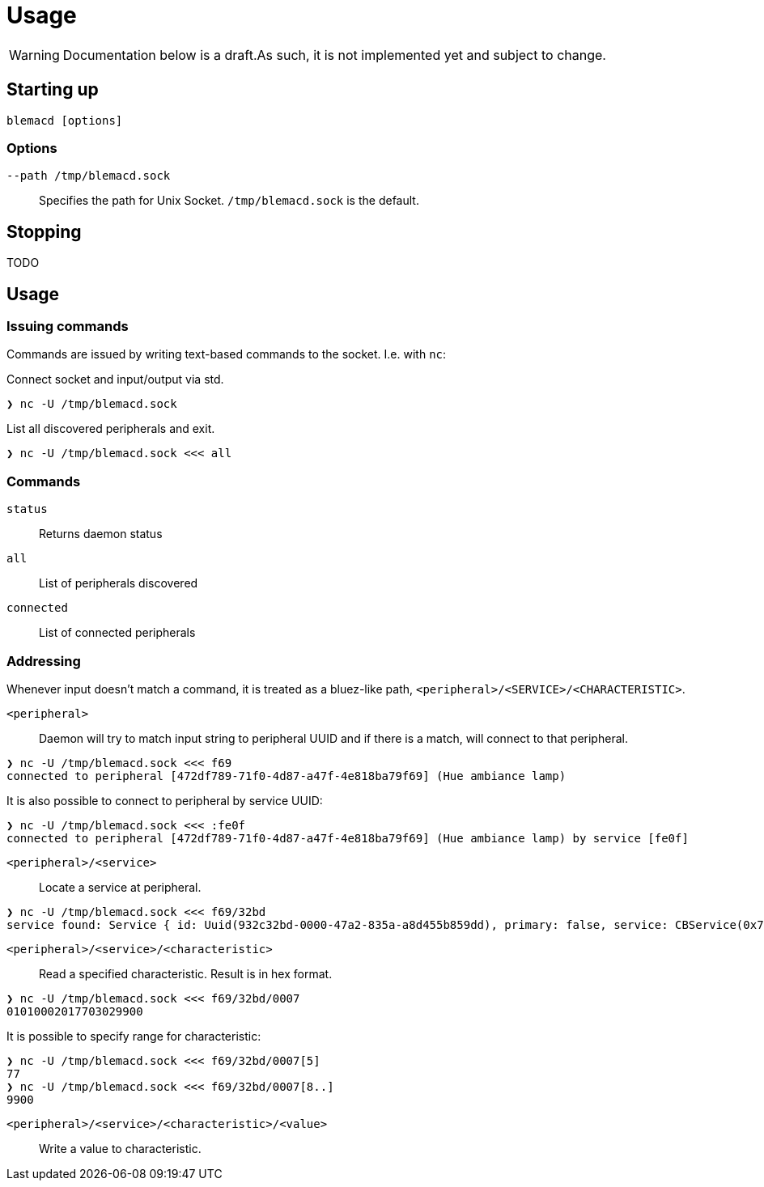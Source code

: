 = Usage

WARNING: Documentation below is a draft.As such, it is not implemented yet and subject to change.

== Starting up

[source,shell]
----
blemacd [options]
----

=== Options

`--path /tmp/blemacd.sock`::
Specifies the path for Unix Socket. `/tmp/blemacd.sock` is the default.

== Stopping

TODO

== Usage

=== Issuing commands

Commands are issued by writing text-based commands to the socket.
I.e. with `nc`:

Connect socket and input/output via std.

[source,shell]
----
❯ nc -U /tmp/blemacd.sock
----

List all discovered peripherals and exit.

[source,shell]
----
❯ nc -U /tmp/blemacd.sock <<< all
----

=== Commands

`status`::
Returns daemon status

`all`::
List of peripherals discovered

`connected`::
List of connected peripherals

=== Addressing

Whenever input doesn't match a command, it is treated as a bluez-like path, `<peripheral>/<SERVICE>/<CHARACTERISTIC>`.

`<peripheral>`::
Daemon will try to match input string to peripheral UUID and if there is a match, will connect to that peripheral.

[source,shell]
----
❯ nc -U /tmp/blemacd.sock <<< f69
connected to peripheral [472df789-71f0-4d87-a47f-4e818ba79f69] (Hue ambiance lamp)
----

It is also possible to connect to peripheral by service UUID:

[source,shell]
----
❯ nc -U /tmp/blemacd.sock <<< :fe0f
connected to peripheral [472df789-71f0-4d87-a47f-4e818ba79f69] (Hue ambiance lamp) by service [fe0f]
----

`<peripheral>/<service>`::
Locate a service at peripheral.

[source,shell]
----
❯ nc -U /tmp/blemacd.sock <<< f69/32bd
service found: Service { id: Uuid(932c32bd-0000-47a2-835a-a8d455b859dd), primary: false, service: CBService(0x7ff25b605ae0) }
----

`<peripheral>/<service>/<characteristic>`::
Read a specified characteristic.
Result is in hex format.

[source,shell]
----
❯ nc -U /tmp/blemacd.sock <<< f69/32bd/0007
01010002017703029900
----

It is possible to specify range for characteristic:

[source,shell]
----
❯ nc -U /tmp/blemacd.sock <<< f69/32bd/0007[5]
77
❯ nc -U /tmp/blemacd.sock <<< f69/32bd/0007[8..]
9900
----

`<peripheral>/<service>/<characteristic>/<value>`::
Write a value to characteristic.
